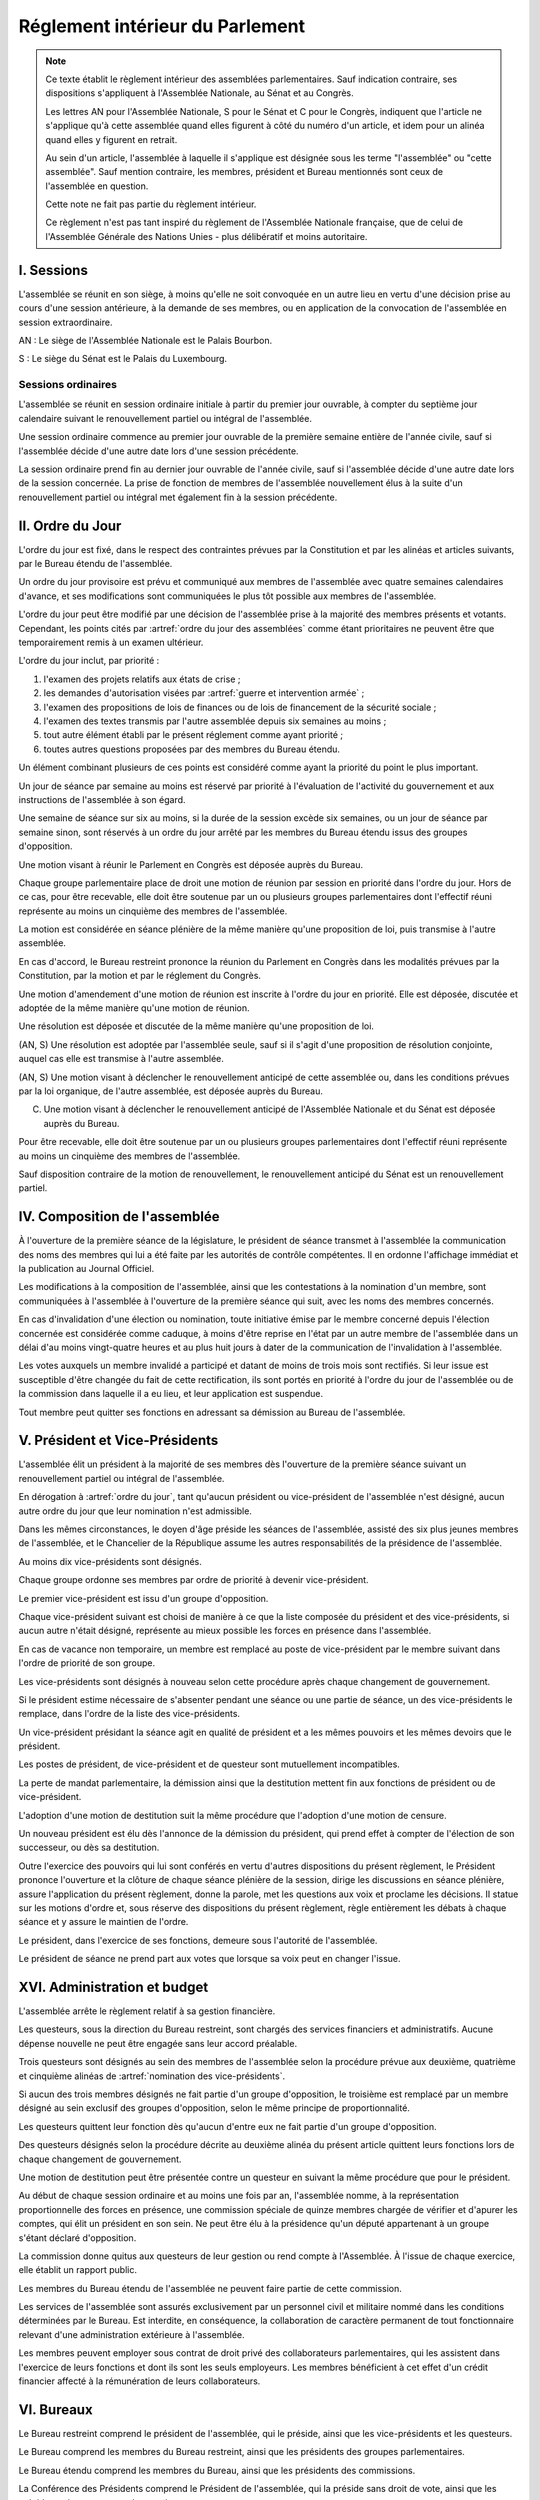 ================================
Réglement intérieur du Parlement
================================

.. artsource:: du Réglement intérieur des assemblées parlementaires

.. note::
    Ce texte établit le règlement intérieur des assemblées parlementaires. Sauf indication contraire, ses dispositions s'appliquent à l'Assemblée Nationale, au Sénat et au Congrès.

    Les lettres AN pour l'Assemblée Nationale, S pour le Sénat et C pour le Congrès, indiquent que l'article ne s'applique qu'à cette assemblée quand elles figurent à côté du numéro d'un article, et idem pour un alinéa quand elles y figurent en retrait.

    Au sein d'un article, l'assemblée à laquelle il s'applique est désignée sous les terme "l'assemblée" ou "cette assemblée". Sauf mention contraire, les membres, président et Bureau mentionnés sont ceux de l'assemblée en question.

    Cette note ne fait pas partie du règlement intérieur.

    Ce règlement n'est pas tant inspiré du règlement de l'Assemblée Nationale française, que de celui de l'Assemblée Générale des Nations Unies - plus délibératif et moins autoritaire.

.. NOTES
    les approbations de pétitions de gouvernement viennent au Bureau
    vérifier la signature du citoyen dénommé chancelier
    gestion de la nomination du gouvernement

    chapitre VI et VII du règlement actuel de l'assnat à mettre dans le nouveau titre XV, élections par l'assemblée

    fusionner les chapitres VIII, IX et X dans le titre XIII

    chapitre XI et un peu XII à comparer point par point avec les titres II et VI

    clarifier les conditions de convocation et de clôture de séances (par le président ?)

    refaire globalement tout le titre XIII, et concernant les commissions :
    règles de l'attribution des sièges d'une commissions
    thèmes des grandes commissions (à renommer "commissions permanentes" ?)
    règles pour la réunion d'une commission pendant une séance de l'assemblée (au moins interdire les prises de décision de la commission)
    chaque membre n'est membre que d'une seule grande commission
    ajouter une commission plénière (committee of the whole) : son président est le premier des vice-présidents de l'assemblée, et ses vice-présidents sont les vice-présidents suivants de l'assemblée

    ajouter une partie sur le parcours d'un texte, comment il part en commission et revient et tout
    article 78 du docs
    les lois retoquées par le conseil constit reviennent à la dernière assemblée

    convocation et odj des sessions extraordinaires

    discipline et sanctions

    rapporteur d'un texte

    trucs prévus par la constitution :
        autorisation de guerre ou intervention armée
        ratification de traité (pas d'amendement, prévu par l'organique)
        désignation des membres de la commission spéciale pour la nomination du conseil constitutionnel
        désignation des juges de la CJR
        nomination du défenseur des droits

        (par le bureau)
        levée de l'immunité parlementaire
        activation de la CMP (fait)

        validation des nominations du président par une commission (conseil constit, CSM)

    au sein du congrès, vote spécifique aux membres d'une assemblée valant vote de l'assemblée en question (pour contourner le délai de ratification plus long) besoin de l'écrire dans chacun des 3 réglements

    au sénat, suspension des sénateurs quand il manque des députés

-----------
I. Sessions
-----------

.. article:: lieu de réunion

L'assemblée se réunit en son siège, à moins qu'elle ne soit convoquée en un autre lieu en vertu d'une décision prise au cours d'une session antérieure, à la demande de ses membres, ou en application de la convocation de l'assemblée en session extraordinaire.

AN : Le siège de l'Assemblée Nationale est le Palais Bourbon.

S : Le siège du Sénat est le Palais du Luxembourg.

Sessions ordinaires
===================

.. article:: date d'ouverture

L'assemblée se réunit en session ordinaire initiale à partir du premier jour ouvrable, à compter du septième jour calendaire suivant le renouvellement partiel ou intégral de l'assemblée.

Une session ordinaire commence au premier jour ouvrable de la première semaine entière de l'année civile, sauf si l'assemblée décide d'une autre date lors d'une session précédente.

.. article:: date de clôture

La session ordinaire prend fin au dernier jour ouvrable de l'année civile, sauf si l'assemblée décide d'une autre date lors de la session concernée. La prise de fonction de membres de l'assemblée nouvellement élus à la suite d'un renouvellement partiel ou intégral met également fin à la session précédente.

.. (...)

-----------------
II. Ordre du Jour
-----------------

.. article:: ordre du jour

L'ordre du jour est fixé, dans le respect des contraintes prévues par la Constitution et par les alinéas et articles suivants, par le Bureau étendu de l'assemblée.

Un ordre du jour provisoire est prévu et communiqué aux membres de l'assemblée avec quatre semaines calendaires d'avance, et ses modifications sont communiquées le plus tôt possible aux membres de l'assemblée.

L'ordre du jour peut être modifié par une décision de l'assemblée prise à la majorité des membres présents et votants. Cependant, les points cités par :artref:`ordre du jour des assemblées` comme étant prioritaires ne peuvent être que temporairement remis à un examen ultérieur.

.. article:: priorité au sein de l'ordre du jour

L'ordre du jour inclut, par priorité :

#. l'examen des projets relatifs aux états de crise ;
#. les demandes d'autorisation visées par :artref:`guerre et intervention armée` ;
#. l'examen des propositions de lois de finances ou de lois de financement de la sécurité sociale ;
#. l'examen des textes transmis par l'autre assemblée depuis six semaines au moins ;
#. tout autre élément établi par le présent réglement comme ayant priorité ;
#. toutes autres questions proposées par des membres du Bureau étendu.

Un élément combinant plusieurs de ces points est considéré comme ayant la priorité du point le plus important.

.. par exemple une motion de réunion (avant-dernier point) pour considérer une loi de finances (troisième point) est de priorité 2

Un jour de séance par semaine au moins est réservé par priorité à l'évaluation de l'activité du gouvernement et aux instructions de l'assemblée à son égard.

.. article:: droits de l'opposition

Une semaine de séance sur six au moins, si la durée de la session excède six semaines, ou un jour de séance par semaine sinon, sont réservés à un ordre du jour arrêté par les membres du Bureau étendu issus des groupes d'opposition.

.. article:: motion de réunion

Une motion visant à réunir le Parlement en Congrès est déposée auprès du Bureau.

Chaque groupe parlementaire place de droit une motion de réunion par session en priorité dans l'ordre du jour. Hors de ce cas, pour être recevable, elle doit être soutenue par un ou plusieurs groupes parlementaires dont l'effectif réuni représente au moins un cinquième des membres de l'assemblée.

La motion est considérée en séance plénière de la même manière qu'une proposition de loi, puis transmise à l'autre assemblée.

En cas d'accord, le Bureau restreint prononce la réunion du Parlement en Congrès dans les modalités prévues par la Constitution, par la motion et par le réglement du Congrès.

Une motion d'amendement d'une motion de réunion est inscrite à l'ordre du jour en priorité. Elle est déposée, discutée et adoptée de la même manière qu'une motion de réunion.

.. article:: résolutions

Une résolution est déposée et discutée de la même manière qu'une proposition de loi.

(AN, S) Une résolution est adoptée par l'assemblée seule, sauf si il s'agit d'une proposition de résolution conjointe, auquel cas elle est transmise à l'autre assemblée.

.. article:: motion de renouvellement anticipé

(AN, S) Une motion visant à déclencher le renouvellement anticipé de cette assemblée ou, dans les conditions prévues par la loi organique, de l'autre assemblée, est déposée auprès du Bureau.

(C) Une motion visant à déclencher le renouvellement anticipé de l'Assemblée Nationale et du Sénat est déposée auprès du Bureau.

Pour être recevable, elle doit être soutenue par un ou plusieurs groupes parlementaires dont l'effectif réuni représente au moins un cinquième des membres de l'assemblée.

Sauf disposition contraire de la motion de renouvellement, le renouvellement anticipé du Sénat est un renouvellement partiel.

------------------------------
IV. Composition de l'assemblée
------------------------------

.. article:: annonce de la composition

À l'ouverture de la première séance de la législature, le président de séance transmet à l'assemblée la communication des noms des membres qui lui a été faite par les autorités de contrôle compétentes. Il en ordonne l'affichage immédiat et la publication au Journal Officiel.

Les modifications à la composition de l'assemblée, ainsi que les contestations à la nomination d'un membre, sont communiquées à l'assemblée à l'ouverture de la première séance qui suit, avec les noms des membres concernés.

.. article:: invalidation de votes

En cas d'invalidation d'une élection ou nomination, toute initiative émise par le membre concerné depuis l'élection concernée est considérée comme caduque, à moins d'être reprise en l'état par un autre membre de l'assemblée dans un délai d'au moins vingt-quatre heures et au plus huit jours à dater de la communication de l'invalidation à l'assemblée.

Les votes auxquels un membre invalidé a participé et datant de moins de trois mois sont rectifiés. Si leur issue est susceptible d'être changée du fait de cette rectification, ils sont portés en priorité à l'ordre du jour de l'assemblée ou de la commission dans laquelle il a eu lieu, et leur application est suspendue.

.. article:: démission

Tout membre peut quitter ses fonctions en adressant sa démission au Bureau de l'assemblée.

-------------------------------
V. Président et Vice-Présidents
-------------------------------

.. article:: élection du président

L'assemblée élit un président à la majorité de ses membres dès l'ouverture de la première séance suivant un renouvellement partiel ou intégral de l'assemblée.

.. article:: vacance de la présidence

En dérogation à :artref:`ordre du jour`, tant qu'aucun président ou vice-président de l'assemblée n'est désigné, aucun autre ordre du jour que leur nomination n'est admissible.

Dans les mêmes circonstances, le doyen d'âge préside les séances de l'assemblée, assisté des six plus jeunes membres de l'assemblée, et le Chancelier de la République assume les autres responsabilités de la présidence de l'assemblée.

.. article:: nomination des vice-présidents

Au moins dix vice-présidents sont désignés.

Chaque groupe ordonne ses membres par ordre de priorité à devenir vice-président.

Le premier vice-président est issu d'un groupe d'opposition.

Chaque vice-président suivant est choisi de manière à ce que la liste composée du président et des vice-présidents, si aucun autre n'était désigné, représente au mieux possible les forces en présence dans l'assemblée.

En cas de vacance non temporaire, un membre est remplacé au poste de vice-président par le membre suivant dans l'ordre de priorité de son groupe.

Les vice-présidents sont désignés à nouveau selon cette procédure après chaque changement de gouvernement.

.. article:: la vice-présidence

Si le président estime nécessaire de s'absenter pendant une séance ou une partie de séance, un des vice-présidents le remplace, dans l'ordre de la liste des vice-présidents.

Un vice-président présidant la séance agit en qualité de président et a les mêmes pouvoirs et les mêmes devoirs que le président.

.. article:: incompatibilités des postes de présidence

Les postes de président, de vice-président et de questeur sont mutuellement incompatibles.

.. article:: fin de fonctions du président et des vice-présidents

La perte de mandat parlementaire, la démission ainsi que la destitution mettent fin aux fonctions de président ou de vice-président.

L'adoption d'une motion de destitution suit la même procédure que l'adoption d'une motion de censure.

Un nouveau président est élu dès l'annonce de la démission du président, qui prend effet à compter de l'élection de son successeur, ou dès sa destitution.

.. article:: la présidence

Outre l'exercice des pouvoirs qui lui sont conférés en vertu d'autres dispositions du présent règlement, le Président prononce l'ouverture et la clôture de chaque séance plénière de la session, dirige les discussions en séance plénière, assure l'application du présent règlement, donne la parole, met les questions aux voix et proclame les décisions. II statue sur les motions d'ordre et, sous réserve des dispositions du présent règlement, règle entièrement les débats à chaque séance et y assure le maintien de l'ordre.

Le président, dans l'exercice de ses fonctions, demeure sous l'autorité de l'assemblée.

.. article:: vote du président

Le président de séance ne prend part aux votes que lorsque sa voix peut en changer l'issue.

-----------------------------
XVI. Administration et budget
-----------------------------

.. article:: questure

L'assemblée arrête le règlement relatif à sa gestion financière.

Les questeurs, sous la direction du Bureau restreint, sont chargés des services financiers et administratifs. Aucune dépense nouvelle ne peut être engagée sans leur accord préalable.

.. article:: nomination des questeurs

Trois questeurs sont désignés au sein des membres de l'assemblée selon la procédure prévue aux deuxième, quatrième et cinquième alinéas de :artref:`nomination des vice-présidents`.

Si aucun des trois membres désignés ne fait partie d'un groupe d'opposition, le troisième est remplacé par un membre désigné au sein exclusif des groupes d'opposition, selon le même principe de proportionnalité.

Les questeurs quittent leur fonction dès qu'aucun d'entre eux ne fait partie d'un groupe d'opposition.

Des questeurs désignés selon la procédure décrite au deuxième alinéa du présent article quittent leurs fonctions lors de chaque changement de gouvernement.

Une motion de destitution peut être présentée contre un questeur en suivant la même procédure que pour le président.

.. article:: commission spéciale

Au début de chaque session ordinaire et au moins une fois par an, l'assemblée nomme, à la représentation proportionnelle des forces en présence, une commission spéciale de quinze membres chargée de vérifier et d'apurer les comptes, qui élit un président en son sein. Ne peut être élu à la présidence qu'un député appartenant à un groupe s'étant déclaré d'opposition.

La commission donne quitus aux questeurs de leur gestion ou rend compte à l'Assemblée. À l'issue de chaque exercice, elle établit un rapport public.

Les membres du Bureau étendu de l'assemblée ne peuvent faire partie de cette commission.

.. article:: personnel de l'assemblée

Les services de l'assemblée sont assurés exclusivement par un personnel civil et militaire nommé dans les conditions déterminées par le Bureau. Est interdite, en conséquence, la collaboration de caractère permanent de tout fonctionnaire relevant d'une administration extérieure à l'assemblée.

Les membres peuvent employer sous contrat de droit privé des collaborateurs parlementaires, qui les assistent dans l'exercice de leurs fonctions et dont ils sont les seuls employeurs. Les membres bénéficient à cet effet d'un crédit financier affecté à la rémunération de leurs collaborateurs.

-----------
VI. Bureaux
-----------

.. article:: composition des Bureaux

Le Bureau restreint comprend le président de l'assemblée, qui le préside, ainsi que les vice-présidents et les questeurs.

Le Bureau comprend les membres du Bureau restreint, ainsi que les présidents des groupes parlementaires.

Le Bureau étendu comprend les membres du Bureau, ainsi que les présidents des commissions.

La Conférence des Présidents comprend le Président de l'assemblée, qui la préside sans droit de vote, ainsi que les présidents des groupes parlementaires.

Les membres du Bureau étendu assistent de droit aux séances des autres instances énumérées dans cet article, sans prendre part aux délibérations ni au vote.

.. article:: fonctionement des Bureaux

La composition et les modifications de la composition du Bureau restreint sont notifiées à la Chancellerie de la République et au Bureau de l'autre assemblée.

Dans le cas d'une absence pendant une séance du Bureau, du Bureau étendu ou de la Conférence des Présidents, un président de groupe parlementaire peut désigner un membre de son groupe parlementaire pour le remplacer.

Lorsque le président d'une commission s'absente du Bureau étendu, le remplaçant est désigné parmi les vice-présidents de la commission.

En application de :artref:`présidence et bureau des assemblées`, les présidents de groupes parlementaires votent au prorata du nombre de membres de leur groupe respectif, retranché du nombre de membres du groupe déjà présents.

.. article::

Le Bureau fait des recommandations à l'assemblée relativement à la date de clôture de la session.

Le Bureau détermine les conditions dans lesquelles des personnalités non-membres peuvent être admises à s'adresser à l'assemblée dans le cadre de ses séances.

Le Bureau détermine l'organisation et le fonctionnement des services spécifiques de l'Assemblée, les modalités d'application, d'interprétation et d'exécution, par les différents services, des dispositions du présent règlement intérieur, ainsi que le statut du personnel et les rapports entre l'administration de l'assemblée et les organisations professionnelles du personnel.

---------------------------
VII. Groupes parlementaires
---------------------------

.. article:: (AN, S) creation des groupes parlementaires

AN : Les députés peuvent se grouper par affinité politique. Aucun groupe ne peut comprendre moins de 10 députés. Chaque député ne peut faire partie que d'un seul groupe.

S : Les sénateurs peuvent se grouper par affinité politique. Aucun groupe ne peut comprendre moins de 6 sénateurs. Chaque sénateur ne peut faire partie que d'un seul groupe.

Les groupes se constituent en remettant au Bureau restreint une déclaration politique signée par leurs membres, accompagnée de la liste de ces membres et des députés apparentés et du nom du président du groupe. Ces documents sont publiés au Journal officiel.

Les membres de l'assemblée qui ne sont membres ou apparentés d'aucun groupe sont désignés comme non-inscrits.

.. article:: (C) groupes parlementaires en Congrès

Au moins un groupe parlementaire de l'Assemblée nationale et au moins un groupe parlementaire du Sénat peuvent se regrouper en un groupe de coalition, qui sera considéré comme un groupe parlementaire dans le cadre du Congrès.

Les groupes de coalition se constituent en remettant au Bureau du Congrès une déclaration signée de leurs présidents respectifs, indiquant le nom du président du groupe de coalition. Ces documents sont publiés au Journal officiel.

.. article:: majorité, minorité et opposition

Le groupe accordant son approbation au gouvernement et comptant l'effectif le plus élevé est considéré comme groupe majoritaire.

Les autres groupes accordant leur approbation au gouvernement sont considérés comme groupes minoritaires.

Les autres groupes sont considérés comme groupes d'opposition.

.. article:: forme administrative des groupes

Les groupes parlementaires sont constitués sous forme d'association, présidée par le président du groupe et composée des membres du groupe et apparentés. Ils peuvent assurer leur service intérieur par un secrétariat administratif dont ils règlent eux-mêmes le recrutement et le mode de rétribution.

Le statut, les conditions d'installation matérielle des secrétariats des groupes et les droits d'accès et de circulation de leur personnel dans l'enceinte des locaux de l'assemblée et en dépendant sont fixés par le Bureau de l'assemblée, en accordant un traitement égal à chaque groupe, sur proposition des questeurs.

.. article:: modifications de la composition des groupes

Les modifications à la composition d'un groupe sont portées à la connaissance du Bureau restreint de l'assemblée sous la signature du membre intéressé s'il s'agit d'une démission, sous la signature du président du groupe s'il s'agit d'une radiation et sous la double signature du député et du président du groupe s'il s'agit d'une adhésion. Elles sont publiées au Journal officiel.

.. article:: représentant de groupe

Au cours de la séance, le représentant d'un groupe est le président de ce groupe, sauf si une délégation adressée au Bureau restreint désigne un autre membre du groupe pour le représenter.

Toute délégation annule la précédente.

--------------------------------
VIII. Nomination du gouvernement
--------------------------------

.. article:: approbation des pétitions de gouvernement

L'approbation est accordée aux pétitions de gouvernement par un groupe au nom de chacun de ses membres et apparentés, ou par un membre non-inscrit en son nom propre.

Ces approbations sont transmises au Bureau de l'assemblée.

Le Bureau peut refuser un retrait d'approbation survenant moins d'un mois après une déclaration d'approbation de la même pétition par le même groupe.

Les approbations sont transmises pour information au Bureau de l'autre assemblée, et sont publiées au Journal officiel.

.. article:: annulation et amendement de pétition de gouvernement

Le Bureau restreint ne considère une pétition que lorsqu'elle réunit plus de 10 approbations de membres de leur assemblée, sauf en l'absence de toute autre pétition, ou lorsqu'elle est transmise par l'autre assemblée.

Le Bureau restreint reçoit, de la part des citoyens mentionnés par une pétition de gouvernement, la notification du retrait de leur signature ou de modifications portées à la composition d'une pétition.

Le retrait de la part d'un nominé au poste de Chancelier entraîne l'invalidation de la pétition, et la notification de cette invalidation à l'autre assemblée.

.. article:: nomination d'une pétition au gouvernement

Lorsque le Bureau de l'assemblée détermine que les conditions prévues par la Constitution pour qu'une pétition soit nommée au gouvernement sont réunies, le président de l'assemblée transmet une requête de nomination de cette pétition au Bureau de l'autre assemblée.

En cas de réception d'une requête de nomination, si le Bureau restreint ne décide pas d'un recours auprès du Conseil constitutionnel concernant la validité de la requête, le président confirme la nomination de la pétition comme nouveau gouvernement.

------------------------------
IX. Comptes-rendus des séances
------------------------------

.. article:: séances publiques et privées

Les séances de l'assemblée et de ses commission sont publiques à moins que l'organe intéressé ne décide de se réunir en comité secret en raison de circonstances exceptionnelles.

Cette décision est prise à l'initiative d'un dixième de ses membres, suivie d'un vote à bulletins secrets si un ou plusieurs membres s'y opposent.

L'assemblée fait connaître lors de la séance publique suivante toutes les décisions prises en comité secret.

----------------------
XII. Séances plénières
----------------------

.. article:: ouverture et levée de séance

Les séances sont ouvertes aux heures déterminées par le Bureau de l'assemblée.

Elles sont levées aux heures déterminées par le Bureau de l'assemblée, sauf si les représentants de groupes réunissant au moins la moitié des membres demandent une prolongation de séance.

.. article:: quorum

L'assemblée est toujours en nombre pour délibérer et pour régler son ordre du jour.

Les votes émis en séance sont valables quel que soit le nombre des présents.

Toutefois, si une disposition de la Constitution ou de la loi exige une majorité par rapport au nombre total de membres, et si ce scrutin n'a pas été annoncé au moins trois jours calendaires à l'avance, il est procédé à la vérification du nombre de membres présents. Cette vérification peut en outre être faite sur demande d'un représentant d'un groupe parlementaire au plus une fois par séance, ou sur décision du président de séance. Si la majorité absolue des membres n'est pas présente, le scrutin est reporté d'un jour calendaire, sauf dans le cas d'une demande d'un représentant de groupe parlementaire ou du président de séance, dans lequel cas le scrutin est reporté de quinze minutes. Le scrutin est alors valable quel que soit le nombre de membres présents, sauf disposition contraire de la Constitution ou de la loi.

Conduite des débats
===================

.. article:: parole

Nul ne peut prendre la parole en séance sans avoir au préalable obtenu l'autorisation du président de séance. Sauf disposition contraire du présent règlement, une limite de trois minutes est imposée pour chaque prise de parole.

Lors d'un débat libre, la parole est donnée aux orateurs dans l'ordre où ils la demandent.

Lors d'un débat proportionnel, le président de séance donne la parole aux orateurs de manière à représenter chaque groupe de manière proportionnelle à son nombre de membres, puis dans l'ordre où les orateurs ont demandé la parole.

Lors d'un débat par groupe, le président de séance accorde une prise de parole par groupe parlementaire, dans l'ordre où les orateurs ont demandé la parole.

Lors d'un débat au nombre d'orateurs fixé pour-contre, le président de séance accorde la parole au même nombre d'orateurs pour et contre la question, dans l'ordre où les orateurs ont demandé la parole.

Le représentant d'un groupe parlementaire peut accorder tout ou une partie des droits et temps de parole de son groupe à un autre groupe parlementaire.

.. article:: suspension de parole

Le président de séance peut rappeler à l'ordre un orateur dont les remarques n'ont pas trait au sujet pour lequel la parole lui a été donnée, ou dont le temps de parole dépasse celui qui lui a été alloué.

.. article:: motion d'ordre ou renvoi au règlement

Au cours de la discussion d'une question, un membre peut présenter une motion d'ordre, aussi appelée "renvoi au règlement", et le président de séance statue immédiatement sur cette motion conformément au règlement.

Un membre présentant une motion d'ordre a un temps de parole accordé de deux minutes, sous réserve des dispositions de :artref:`suspension de parole`.

Tout membre peut en appeler de la décision du président. L'appel est immédiatement mis aux voix, et si elle n'est pas annulée par la majorité des membres présents et votants, la décision du président est maintenue.

Toute motion d'ordre ayant le même objet qu'une motion précédemment présentée peut être interrompue et rejetée par le président de séance.

.. article:: limitation du temps de parole

L'assemblée peut fixer ou repousser une limite sur le temps de parole de chaque orateur sur une ou plusieurs questions. Avant qu'une décision n'intervienne, deux orateurs peuvent prendre la parole en faveur d'une proposition tendant à fixer une telle limite, et deux contre, avec une minute accordée à chaque orateur.

.. article:: clôture de la liste des orateurs

Au cours d'un débat, à la demande d'un représentant de groupe parlementaire, le président de séance peut donner lecture de la liste des orateurs et, avec l'assentiment de la majorité des membres présents dans l'assemblée, déclarer cette liste close. Cette liste inclut les orateurs ayant déjà pris la parole sur la même question.

Cependant, après clôture de cette liste, un membre y est inscrit de droit à sa demande si son groupe parlementaire était sous-représenté dans la liste au moment de la clôture, et si tel est toujours le cas au moment de sa demande. La représentation d'un groupe à cette fin se fait au prorata du nombre de ses membres.

La réouverture de la liste des orateurs se fait selon les mêmes modalités que sa clôture.

.. .. article:: ajournement du débat

.. .. article:: clôture du débat

.. article:: pré-adoption et clôture

À tout moment, un représentant de groupe parlementaire peut proposer une motion de pré-adoption d'un texte. La motion inclut une date de clôture à laquelle le texte tel qu'amendé à cette date sera considéré comme adopté par l'assemblée.

Toutefois, si la motion le prévoit, ou si une majorité qualifiée requise pour l'adoption du texte n'est pas réunie par le vote sur la motion, un vote final a lieu à la date de clôture sur le texte tel qu'amendé.

La motion peut contenir des conditions supplémentaires nécessaires à sa propre application.

Outre l'auteur de la motion, deux orateurs peuvent prendre la parole en faveur de l'ajournement, et deux en opposition, après quoi la motion est immédiatement mise aux voix.

Une motion d'abrogation d'une motion de pré-adoption est présentée, discutée et votée dans les mêmes conditions.

Deux motions de pré-adoption ne peuvent être adoptées sur le même texte. Une seule motion d'abrogation peut être présentée par motion de pré-adoption. Ces limites ne s'appliquent pas à des motions de pré-adoption visant à remplacer une motion déjà en vigueur sur un texte.

.. article:: délégation de décision

L'assemblée peut soumettre un texte à une commission par une motion de délégation.

Cette motion est identique à une :artref:`motion de pré-adoption <pré-adoption et clôture>`, à ceci près que le texte est déféré à la commission et n'est plus discutable par l'assemblée.

.. article:: suspension ou ajournement de séance

Au cours de la discussion d'une question, un représentant de groupe parlementaire peut demander une suspension ou un ajournement de la séance. Seules trois demandes de suspension sont accordées par groupe et par séance, et seule une demande d'ajournement est accordée par groupe et par semaine.

La motion de suspension de séance d'au plus cinq minutes est de droit. Une durée plus longue peut être accordée par le président de séance.

La motion d'ajournement n'est pas discutée, mais est immédiatement mise aux voix.

Le président prononce sans appel l'ajournement de la séance en cas de menace imminente sur la sécurité de l'assemblée.

.. article:: priorité des motions de procédure

Les motions suivantes ont priorité, dans l'ordre indiqué, sur toutes les autres propositions ou motions présentées :

#. renvoi au règlement ;
#. ajournement de séance ;
#. suspension de séance ;
#. limitation du temps de parole ;
#. modification de l'ordre du jour ;
#. clôture de la liste des orateurs ;
#. pré-adoption.

.. article:: suspension des poursuites et des mesures privatives de liberté

Un membre de l'assemblée peut déposer une motion visant à suspendre les poursuites et mesures privatives de liberté contre sa personne. Un représentant de groupe parlementaire peut déposer une motion semblable concernant un ou plusieurs membres, ou une motion visant à lever une telle suspension. Le Bureau étendu peut prévoir à l'ordre du jour l'examen de telles motions de suspension ou de levée de suspension envers un ou plusieurs membres.

La motion est discutée par un maximum de deux orateurs pour et deux contre, puis est mise aux voix.

L'examen d'une telle motion ne peut se faire si une motion contre le même membre a déjà été examinée dans les trente jours calendaires précédents.

.. article:: nouvel examen

Avant un vote final sur un texte ou une partie d'un texte, une motion peut être déposée afin d'examiner à nouveau le texte et de nouveaux amendements y étant déposés. La motion peut inclure le report de ce nouvel examen à une séance future.

La demande de nouvel examen n'est pas discutée.

Lorsqu'une première demande de nouvel examen sur un texte ou une partie d'un texte est demandée par des représentants de groupes parlementaires réunissant deux cinquièmes des membres de l'assemblée, elle est de droit. Dans les cas contraires, la demande est immédiatement mise aux voix.

.. article:: discussion des textes et articles

La discussion d'un texte se fait en accordant la parole au rapporteur, puis en débat proportionnel, limité à dix minutes pour le groupe comportant le plus de membres.

La discussion d'un article se fait en accordant la parole au rapporteur, puis en débat par groupe, sauf si le président de séance décide de la porter en débat proportionnel.

Un tour de parole en débat par groupe avant le vote final sur un texte est accordé sur décision du président de séance ou sur demande de représentants de groupes réunissant au moins un dixième des membres de l'assemblée.

.. article:: discussion des amendements

Les amendements sont examinés entre la discussion et le vote du texte auquel ils se rapportent.

Les amendements sont examinés et votés dans l'ordre suivant : d'abord les amendements de suppression, ensuite les autres dans l'ordre dans lequel ils interviennent dans le texte proposé.

Lorsque plusieurs amendements sont mutuellement exclusifs, ils sont soumis à une discussion commune : chacun des amendements est discuté avant le vote sur ces amendements.

Parmi des amendements identiques, seul est examiné celui d'entre eux déposé le plus tôt.

Les amendements sont présentés par leur dépositaire, puis discutés en débat fixé à un orateur pour et un contre, sauf si le président de séance décide de les porter en débat par groupe.

.. article:: questions au gouvernement

Les questions au gouvernement sont posées en débat proportionnel. Cependant, les groupes minoritaires bénéficient d'un prorata deux fois supérieur au groupe majoritaire, et les groupes d'opposition d'un prorata trois fois supérieur.

Chaque membre prend la parole pour une période n'excédant pas trois minutes. Le ou les membres du gouvernement concernés répondent à la question posée pendant une période n'excédant pas trois minutes, ou cinq minutes si le membre posant la question leur accorde. Le membre ayant posé la question peut utiliser le reste de son temps de parole pour répondre à la réponse du gouvernement.

Les représentants de groupes parlementaires bénéficient d'un temps de parole et d'un temps de réponse du gouvernement doublés.

Recevabilité des amendements
============================

.. article:: amendements après la première lecture

Lorsque le texte examiné a été sujet à au moins une lecture par chaque assemblée, un amendement n'est recevable que lorsqu'il a un rapport même indirect avec le texte transmis.

Lorsque certains articles d'un texte ont été adoptés dans des termes identiques par les deux assemblées, hors applications de :artref:`(AN, S) refus d'office`, aucun amendement portant sur ces articles n'est recevable en-dehors d'une commission mixte paritaire.

.. article:: recevabilité financière

Aucun amendement dont l'adoption aurait pour conséquence soit une diminution des ressources publiques, soit une augmentation des charges publiques, n'est recevable, à moins de soit porter sur une proposition de loi de finances ou de financement de la sécurité sociale, ou d'amender la loi annuelle de finances ou de financement de la sécurité sociale.

Votes
=====

.. article:: délégation de vote

Chaque membre de l'assemblée dispose d'une voix.

En l'absence d'un membre, une délégation de vote désignant nommément un autre membre peut être utilisée par cet autre membre pour voter en son nom, dans le cadre éventuel des conditions fixées par cette délégation qui peut autoriser ou non son usage en scrutin secret.

En l'absence d'une telle délégation, et à moins que le membre absent s'y soit expressément opposé, ou que le réglement intérieur de son groupe parlementaire en dispose autrement, le vote de ce membre est délégué au représentant de son groupe.

Les délégations de vote et oppositions précitées doivent être communiquées au Bureau de l'assemblée avant l'ouverture du premier des scrutins auxquels elle s'applique. Toute nouvelle délégation annule la précédente.

.. article:: modes de vote

Aux fins du présent règlement, l'expression "membres présents et votants" s'entend de l'ensemble des membres votant pour ou contre ou pour une option portée au vote, en incluant les votes par délégation.

Le vote par approbation est un mode de scrutin où chaque votant peut approuver ou désapprouver chacune des propositions. Sauf indication contraire, la proposition recevant le plus de voix est adoptée.

Le vote à choix unique est un mode de scrutin où chaque votant peut choisir une ou aucune des propositions. Sauf indication contraire, la proposition recevant le plus de voix est adoptée.

Le vote binaire, ou vote simple, est un mode de scrutin où chaque votant peut approuver et rejeter la proposition unique.

L'assemblée vote normalement à main levée ou par assis et debout.

Le vote solennel, ou par appel nominal, a lieu par appel des membres dans l'ordre alphabétique de leurs noms à partir d'une lettre tirée au sort par le président de séance. Chaque membre, ou son délégué, répond de l'une des options qui lui sont offertes, ou "abstention". Un membre absent ou ne répondant pas est compté comme une abstention.

Lorsque l'assemblée vote à l'aide du dispositif mécanique, il remplace le vote par appel nominal.

Le vote solennel est de droit quand demandé par les représentants de groupes réunissant au moins un tiers des membres de l'assemblée, ou sur décision du Bureau. Lorsqu'il est possible de voter à l'aide du dispositif mécanique, le vote enregistré est de droit sur demande d'un représentant de groupe ou sur décision du président de séance.

.. article::

Lorsque le début du vote est annoncé par le président de séance, aucun membre ne peut interrompre le vote, sauf pour présenter une motion d'ordre ayant trait à la manière dont s'effectue le vote.

.. article:: division de vote

Tout représentant de groupe peut demander que des parties d'une proposition soient mises aux voix séparément. S'il est fait objection à la demande de division par un autre représentant de groupe, la motion de division est immédiatement au vote sans être discutée. Elle est adoptée sauf opposition des deux tiers des membres présents et votants.

Si la motion de division est adoptée, les parties de la proposition ou de l'amendement qui ont été adoptées séparément sont ensuite mises aux voix en bloc. Si toutes les parties d'une proposition ou d'un amendement sont rejetées, la proposition ou l'amendement est considéré comme rejeté dans son ensemble.

.. article:: vote des textes, articles et amendements

Excepté lorsqu'un texte ne comporte qu'un unique article, le vote de chaque article a lieu avant le vote final sur le texte.

Le vote sur un article a lieu après le vote sur les amendements qui s'y rapportent.

Le vote sur des amendements mutuellement exclusifs a lieu par approbation, en offrant comme propositions chacun de ces amendements et le rejet de tous ces amendements. En cas d'égalité entre plusieurs propositions arrivées en tête des votes, un second tour de scrutin a lieu entre ces propositions au scrutin à choix unique.

.. article:: élections plurinominales

Les élections visant à attribuer deux ou plusieurs postes sont organisées, sauf indication contraire, au scrutin public par approbation.

Au premier tour de scrutin, les candidats réunissant la majorité absolue ou requise des suffrages exprimés sont élus dans l'ordre décroissant des votes reçus par chacun jusqu'à ce que le nombre de sièges à pourvoir soit atteint. Si des sièges restent encore à pourvoir, un second tour de scrutin a lieu avec le même fonctionnement. Si un troisième tour de scrutin est nécessaire, et sauf si une majorité qualifiée est requise, les candidats réunissant le plus de votes sont élus aux sièges restants.

Si plusieurs candidats arrivent à égalité, ils sont départagés en un tour de scrutin où eux seuls sont candidats, et où le nombre d'approbation par électeur est limité au nombre de sièges devant être attribués aux candidats à départager.

.. article:: élections uninominales

Les élections visant à attribuer un seul poste sont organisées, sauf indication contraire, au scrutin public par approbation.

Si aucun candidat n'obtient la majorité absolue ou requise au premier tour, un second tour de scrutin a lieu avec le même fonctionnement. Si un troisième tour de scrutin est nécessaire, et sauf si une majorité qualifiée est requise, le candidat réunissant le plus de votes est élu.

Si plusieurs candidats arrivent à égalité, ils sont départagés au scrutin à choix unique.

-----------------
XIII. Commissions
-----------------

.. (...)

.. le Bureau (étendu ?) peut décider de la priorité relative des propositions de loi au sein de l'ordre du jour des commissions (mais pas du reste de leur odj)

.. le rapporteur d'une proposition de loi assiste de droit (et +), mais sans droit de vote, aux séances d'une commission dont il n'est pas membre portant sur sa proposition de loi

.. commissions conjointes - d'enquête par exemple - réunies par accord du Bureau avec l'autre assemblée

.. droit pour un non-inscrit de siéger dans une commission, sans droit de vote, et pareil pour un seul membre d'un groupe dont aucun autre membre ne siège dans la commission

-------------------------
XIV. Processus législatif
-------------------------

.. article:: propositions de loi

Les propositions de loi sont déposées par les membres de l'assemblée auprès du Bureau étendu, ou transmises depuis l'autre assemblée après leur adoption. La qualification de proposition de loi de finances ou de financement de la sécurité sociale est déterminée lors du dépôt du texte.

Lorsque le Bureau étendu est saisi d'une proposition en violation de :artref:`lois de finances et de financement de la sécurité sociale`, il notifie le rejet de la proposition au membre l'ayant déposée ou à l'autre assemblée l'ayant transmise.

Le Bureau étendu saisit une commission pour chaque proposition. D'autres commissions peuvent être saisies de parties de la proposition par la commission saisie au fond ou par le Bureau étendu.

Un rapporteur de la loi est désigné parmi les signataires de la proposition de loi, en considérant par priorité l'appartenance des signataires au groupe politique du premier signataire du projet de loi, puis l'appartenance à la commission saisie au fond.

La commission saisie au fond est déssaisie de la proposition de loi lorsqu'elle termine son examen, ou sur décision du Bureau étendu ou de l'assemblée.

.. article:: suspensions de textes de l'ordre du jour

Un texte prévu dans une motion de réunion pour examen par le Congrès ne peut être inscrit à l'ordre du jour pendant la durée de la réunion du Parlement en Congrès.

Un texte porté en référendum est retiré de l'ordre du jour de l'assemblée.

.. article:: (AN, S) refus d'office

Si l'autre assemblée ne s'est pas prononcée sur un texte qui lui a été transmis, après l'expiration du délai fixé par la loi organique prévue à :artref:`navette parlementaire et CMP`, le texte peut être placé à l'ordre du jour de l'assemblée.

Avant sa considération, l'assemblée vote sur la considération du texte comme rejeté d'office par l'autre assemblée. En cas d'approbation, l'autre assemblée en est déssaisie, et le texte tel qu'amendé par l'autre assemblée est immédiatement examiné par l'assemblée. En cas de rejet, l'examen du texte est retiré de l'ordre du jour de l'assemblée.

.. article:: (AN, S) adoption sans l'autre assemblée

Lorsque les conditions prévues à :artref:`adoption par une seule assemblée` sont réunies, le vote sur l'ensemble d'un texte a lieu dans les conditions suivantes.

Si le texte est approuvé par la majorité qualifiée prévue au même article de la Constitution, il est considéré comme adopté par le Parlement. Dans le cas contraire, il est transmis à l'autre assemblée avec adoption ou rejet à la majorité simple par l'assemblée.

Une motion visant à changer les dispositions de l'alinéa précédent concernant le texte en discussion peut être déposée avant le vote sur l'ensemble du texte. Elle ne peut contrevenir à la Constitution. Elle peut prévoir que le texte ne soit pas considéré comme adopté par le Parlement même si la majorité qualifiée est atteinte.

(AN) Une telle motion peut prévoir que le texte soit soumis en référendum.

Au plus une de ces motions peut être adoptée. Le vote se fait par approbation.

.. article:: (AN) retrait de référendum

Après une décision du Conseil constitutionnel portant non-conformité partielle d'un texte proposé en référendum conformément à :artref:`(AN, S) adoption sans l'autre assemblée`, une motion portant retrait du référendum est placée d'office en priorité dans l'ordre du jour de la séance suivante.

En cas de non-conformité totale, le référendum est considéré d'office comme retiré par l'Assemblée Nationale.

En cas de retrait, l'Assemblée Nationale est à nouveau considérée comme saisie du texte à l'étape du vote sur l'ensemble du texte tel que décrit à :artref:`(AN, S) adoption sans l'autre assemblée`.

(AN, S) Commission mixte paritaire
==================================

.. article:: déclenchement

Une commission mixte paritaire est déclenchée par cette assemblée sur décision du Bureau, sur un texte répondant aux conditions prévues par :artref:`navette parlementaire et CMP`.

.. article:: fonctionnement

Les commissions mixtes paritaires ont lieu alternativement selon les règles fixées par chaque assemblée.

Le rapporteur du texte considéré fait de droit partie de la CMP. Les autres membres de cette assemblée envoyés en CMP sont désignés à la proportionnelle parmi les membres de cette assemblée, chaque groupe classant ses membres par ordre de préférence, et en prenant en compte le rapporteur.

Une CMP se déroulant selon les règles fixées par cette assemblée fonctionne de la façon suivante.

Le nombre de sièges réservé aux membres de cette assemblée est au moins de 10, et au moins du nombre nécessaire pour qu'au moins la moitié des groupes de cette assemblée soient représentés. Autant de sièges sont réservés aux membres de l'autre assemblée.

Elle dispose de trois jours de séance pour élaborer un texte, sauf si le Bureau décide de lui accorder plus de temps, dans la limite de dix jours calendaires.

Elle est présidée par le rapporteur du texte, si le texte est originaire de cette assemblée, ou par un membre désigné par les membres de la commission venant de l'autre assemblée, si le texte est originaire de l'autre assemblée.

La tenue des débats se fait selon la même procédure que lors d'une commission de cette assemblée, sauf décision contraire des membres de la CMP.

.. article:: résultat

Le texte adopté par une commission mixte paritaire est mis à l'ordre du jour de l'assemblée par priorité. Il est retiré de l'ordre du jour si l'autre assemblée rejette le texte avant le vote par l'assemblée.

Aucun amendement n'est recevable avant le vote sur le texte issu de la CMP.

----------------------------
XV. Contrôle du gouvernement
----------------------------

.. article:: évaluation de l'activité gouvernementale

La séance d'évaluation de l'activité gouvernementale se déroule de la façon suivante.

Le Chancelier de la République est présent, ainsi que la majorité des membres du gouvernement. Un membre du gouvernement ne peut être absent lors de trois séances d'évaluation consécutives, sauf accord de l'assemblée ou circonstance exceptionnelle indépendante de sa volonté.

Le Chancelier peut, si il le désire, faire un discours introductif présentant et résumant l'activité gouvernementale depuis la précédente séance d'évaluation. Il dispose du triple de la durée allouée par :artref:`questions au gouvernement` à un représentant de groupe parlementaire.

Est ensuite ouverte la période des questions au gouvernement, décrite par :artref:`questions au gouvernement`.

Après la période allouée aux questions au gouvernement, l'assemblée présente des instructions au gouvernement. Une proposition d'instruction est présentée par son rapporteur puis débattue en débat fixé à deux orateurs pour et deux contre au maximum. Le nombre de propositions présentées est limité mais réparti entre les groupes parlementaires proportionnellement à leur nombre de membres. Chaque proposition est ensuite mise aux voix. Le gouvernement est chargé de l'exécution de chacune des instructions adoptées. En cas de contradiction, l'instruction recevant la plus forte approbation annule les autres.

.. article:: déclaration par le gouvernement

Une demande de déclaration du gouvernement par un groupe parlementaire au sens de :artref:`déclaration du gouvernement` se fait de droit une fois par mois calendaire, et une fois par an pour chaque groupe. Une demande de déclaration de la part du Chancelier se fait de droit une fois par mois calendaire. Toute autre demande de déclaration est soumise à l'accord du Bureau.

Toute demande de déclaration est liée à un sujet déterminé.

La déclaration est placée dans l'ordre du jour en priorité dans les sept jours calendaires qui suivent.

Les membres du gouvernement disposent d'une durée maximale d'une heure pour présenter leur déclaration.

Le débat qui suit se fait de manière proportionnelle. Il peut être clos par des membres du gouvernement, pour une réponse de même durée maximale que lors du débat.

.. article:: amendement du programme du gouvernement

Le Chancelier de la République saisit le Bureau restreint de l'assemblée au nom de laquelle le gouvernement est investi d'un amendement au programme de politique générale liée à la pétition du gouvernement. Il est placé dans l'ordre du jour en priorité dans les sept jours calendaires qui suivent.

L'amendement est présenté par le Chancelier de la République. Il est discuté en débat proportionnel. Le Chancelier dispose de cinq fois le temps accordé à chaque orateur durant le débat, qui est d'au moins deux minutes.

Il est voté à la majorité simple, au scrutin public.

(AN) Dans le cas où le gouvernement n'est pas majoritaire à l'Assemblée Nationale, et où l'amendement est rejeté en première instance, l'amendement est adopté si il est soutenu par les trois cinquièmes des députés accordant leur approbation au gouvernement.

.. article:: remplacement de membres du gouvernement

Si le gouvernement est majoritaire dans cette assemblée, dans les trois jours de séance suivant le remplacement par le Chancelier de la République d'un membre du gouvernement selon les conditions décrites à :artref:`démissions au gouvernement`, est placé dans l'ordre du jour en priorité la proposition d'autres individus en remplacement.

Le Chancelier assiste de droit à la séance.

Chaque membre de l'assemblée peut soutenir une proposition, recevable uniquement avec le consentement de l'individu proposé. Sauf la proposition du Chancelier de maintenir le remplacement tel quel, seules les propositions soutenues par autant de membres que nécessaire pour constituer un groupe parlementaire sont débattues. Une prise de parole par proposition est admissible.

Les propositions sont mises au vote en application de :artref:`élections uninominales`. La pétition du gouvernement est modifiée en conséquence.

Censure
=======

.. article:: dépôt de motion de censure

Une motion de censure est déposée auprès du Bureau restreint par des représentants de groupes parlementaires représentant au moins un cinquième des membres de l'assemblée.

Une motion de censure peut contenir une justification politique de la motion, et dans le cas de la censure d'un membre autre que le Chancelier, une proposition de remplacement.

Le Bureau restreint se prononce sur la régularité de la motion de censure au titre de :artref:`motions de censure`. Elle n'est déclarée irrecevable qu'avec l'opposition des deux tiers des membres du Bureau restreint.

.. article:: débat et vote de motion de censure

Une motion de censure recevable est inscrite à l'ordre du jour en priorité lors de la séance suivante.

Le débat sur la motion de censure se fait en accordant la parole au dépositaire de la motion, ou en son absence au représentant de son groupe parlementaire, puis en débat proportionnel.

La motion de censure est mise au vote au scrutin public. Elle est adoptée à la majorité simple. Aucune délégation de vote n'est admise lors des deux premiers tours de scrutin.

Si, à la fin du premier tour de scrutin, suffisamment de membres n'ayant pas voté seraient susceptibles de changer l'issue du vote, il est procédé à un second tour au moins douze et au plus trente-six heures après le premier. Si tel est toujours le cas, un troisième et dernier tour de scrutin est organisé sans délai en autorisant la délégation de vote.

------------------------------
XVIII. Amendement du règlement
------------------------------

.. article:: amendement du règlement

Le présent règlement peut être amendé par décision de l'assemblée, à la majorité de ses membres, après rapport d'une commission sur l'amendement proposé.
